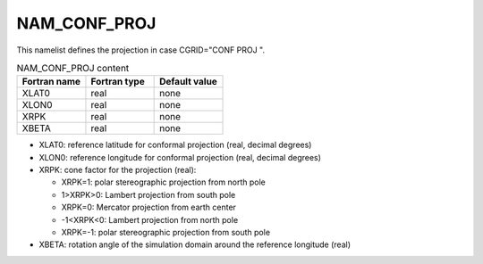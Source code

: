 .. _nam_conf_proj:

NAM_CONF_PROJ
-----------------------------------------------------------------------------

This namelist defines the projection in case CGRID="CONF PROJ ".

.. csv-table:: NAM_CONF_PROJ content
   :header: "Fortran name", "Fortran type", "Default value"
   :widths: 30, 30, 30
   
   "XLAT0", "real", "none"
   "XLON0", "real", "none"
   "XRPK", "real", "none"
   "XBETA", "real", "none"

* XLAT0: reference latitude for conformal projection (real, decimal degrees)

* XLON0: reference longitude for conformal projection (real, decimal degrees)

* XRPK: cone factor for the projection (real):

  * XRPK=1: polar stereographic projection from north pole
  * 1>XRPK>0: Lambert projection from south pole
  * XRPK=0: Mercator projection from earth center
  * -1<XRPK<0: Lambert projection from north pole
  * XRPK=-1: polar stereographic projection from south pole
  
* XBETA: rotation angle of the simulation domain around the reference longitude (real)
